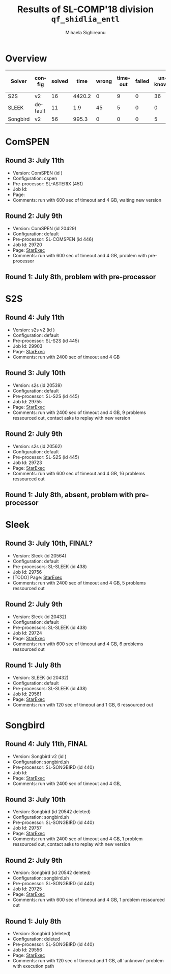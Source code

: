 #+TITLE:      Results of SL-COMP'18 division =qf_shidlia_entl=
#+AUTHOR:     Mihaela Sighireanu
#+EMAIL:      sl-comp@googlegroups.com
#+LANGUAGE:   en
#+CATEGORY:   competition
#+OPTIONS:    H:2 num:nil
#+OPTIONS:    toc:nil
#+OPTIONS:    \n:nil ::t |:t ^:t -:t f:t *:t d:(HIDE)
#+OPTIONS:    tex:t
#+OPTIONS:    html-preamble:nil
#+OPTIONS:    html-postamble:auto
#+HTML_HEAD: <link rel="stylesheet" type="text/css" href="css/htmlize.css"/>
#+HTML_HEAD: <link rel="stylesheet" type="text/css" href="css/stylebig.css"/>

* Overview


#+ATTR_HTML: :border 2 :rules all :frame border
|Solver| config| solved| time| wrong| timeout| failed | unknown| max timeout|
|------+-------+-------+-----+------+--------+--------+--------+------------|
|S2S| v2| 16| 4420.2| 0| 9| 0| 36| 2400|
|SLEEK| default| 11| 1.9| 45| 5| 0| 0| 2400|
|Songbird| v2| 56| 995.3| 0| 0| 0| 5| 2400|

* ComSPEN
#+NAME: CSPEN
** Round 3: July 11th
   + Version: ComSPEN (id )
   + Configuration: cspen
   + Pre-processor: SL-ASTERIX (451)
   + Job Id:
   + Page: 
   + Comments: run with 600 sec of timeout and 4 GB, waiting new version

** Round 2: July 9th
   + Version: ComSPEN (id 20429)
   + Configuration: default
   + Pre-processor: SL-COMSPEN (id 446)
   + Job Id: 29720
   + Page: [[https://www.starexec.org/starexec/secure/details/job.jsp?anonId=5b7462ff-fb3c-41fc-9ba9-057eecfb353a][StarExec]]
   + Comments: run with 600 sec of timeout and 4 GB, problem with pre-processor

** Round 1: July 8th, problem with pre-processor


* S2S
#+NAME: S2S
** Round 4: July 11th
   + Version: s2s v2 (id )
   + Configuration: default
   + Pre-processor: SL-S2S (id 445)
   + Job Id: 29903
   + Page: [[https://www.starexec.org/starexec/secure/details/job.jsp?anonId=101ae550-997d-4823-a7b8-287a860506a7][StarExec]]
   + Comments: run with 2400 sec of timeout and 4 GB

** Round 3: July 10th
   + Version: s2s (id 20539)
   + Configuration: default
   + Pre-processor: SL-S2S (id 445)
   + Job Id: 29755
   + Page: [[https://www.starexec.org/starexec/secure/details/job.jsp?anonId=5bcf50e2-d49f-42a2-837c-db4d9bfde585][StarExec]]
   + Comments: run  with 2400 sec of timeout and 4 GB, 9 problems ressourced out, contact asks to replay with new version

** Round 2: July 9th
   + Version: s2s (id 20562)
   + Configuration: default
   + Pre-processor: SL-S2S (id 445)
   + Job Id: 29723
   + Page: [[https://www.starexec.org/starexec/secure/details/job.jsp?anonId=8eaae2e5-4839-4768-89cd-877e18e443c5][StarExec]]
   + Comments: run with 600 sec of timeout and 4 GB, 16 problems ressourced out

** Round 1: July 8th, absent, problem with pre-processor


* Sleek
#+NAME: SLEEK
** Round 3: July 10th, FINAL?
   + Version: Sleek (id 20564)
   + Configuration: default
   + Pre-processors: SL-SLEEK (id 438)
   + Job Id: 29756
   + [TODO] Page: [[https://www.starexec.org/starexec/secure/details/job.jsp?anonId=f479a12e-17ec-4f6b-bc39-f0c45e0982cd][StarExec]]
   + Comments: run with 2400 sec of timeout and 4 GB, 5 problems ressourced out

** Round 2: July 9th
   + Version: Sleek (id 20432)
   + Configuration: default
   + Pre-processors: SL-SLEEK (id 438)
   + Job Id: 29724
   + Page: [[https://www.starexec.org/starexec/secure/details/job.jsp?anonId=47d2ff49-c130-4bc3-abd3-a66824788920][StarExec]]
   + Comments: run with 600 sec of timeout and 4 GB, 6 problems ressourced out

** Round 1: July 8th
   + Version: SLEEK (id 20432)
   + Configuration: default
   + Pre-processors: SL-SLEEK (id 438)
   + Job Id: 29561
   + Page: [[https://www.starexec.org/starexec/secure/details/job.jsp?anonId=88a066c1-731f-415f-8fe0-f45efd097f16][StarExec]]
   + Comments: run with 120 sec of timeout and 1 GB, 6 ressourced out


* Songbird
#+NAME: SB
** Round 4: July 11th, FINAL
   + Version: Songbird v2 (id )
   + Configuration: songbird.sh
   + Pre-processor: SL-SONGBIRD (id 440)
   + Job Id: 
   + Page: [[https://www.starexec.org/starexec/secure/details/job.jsp?anonId=443ac8ab-7b78-4008-9446-e4cb599ea792][StarExec]]
   + Comments: run with 2400 sec of timeout and 4 GB, 

** Round 3: July 10th
   + Version: Songbird (id 20542 deleted)
   + Configuration: songbird.sh
   + Pre-processor: SL-SONGBIRD (id 440)
   + Job Id: 29757
   + Page: [[https://www.starexec.org/starexec/secure/details/job.jsp?anonId=443ac8ab-7b78-4008-9446-e4cb599ea792][StarExec]]
   + Comments: run with 2400 sec of timeout and 4 GB, 1 problem ressourced out, contact asks to replay with new version

** Round 2: July 9th
   + Version: Songbird (id 20542 deleted)
   + Configuration: songbird.sh
   + Pre-processor: SL-SONGBIRD (id 440)
   + Job Id: 29725
   + Page: [[https://www.starexec.org/starexec/secure/details/job.jsp?anonId=ba4ff1da-ec99-4d6a-92af-2db367cbb557][StarExec]]
   + Comments: run with 600 sec of timeout and 4 GB, 1 problem ressourced out

** Round 1: July 8th
   + Version: Songbird (deleted)
   + Configuration: deleted
   + Pre-processor: SL-SONGBIRD (id 440)
   + Job Id: 29556
   + Page: [[https://www.starexec.org/starexec/secure/details/job.jsp?anonId=28d03619-08c3-47ba-8fa7-e469a54c5f25][StarExec]]
   + Comments: run with 120 sec of timeout and 1 GB, all 'unknown' problem with execution path


